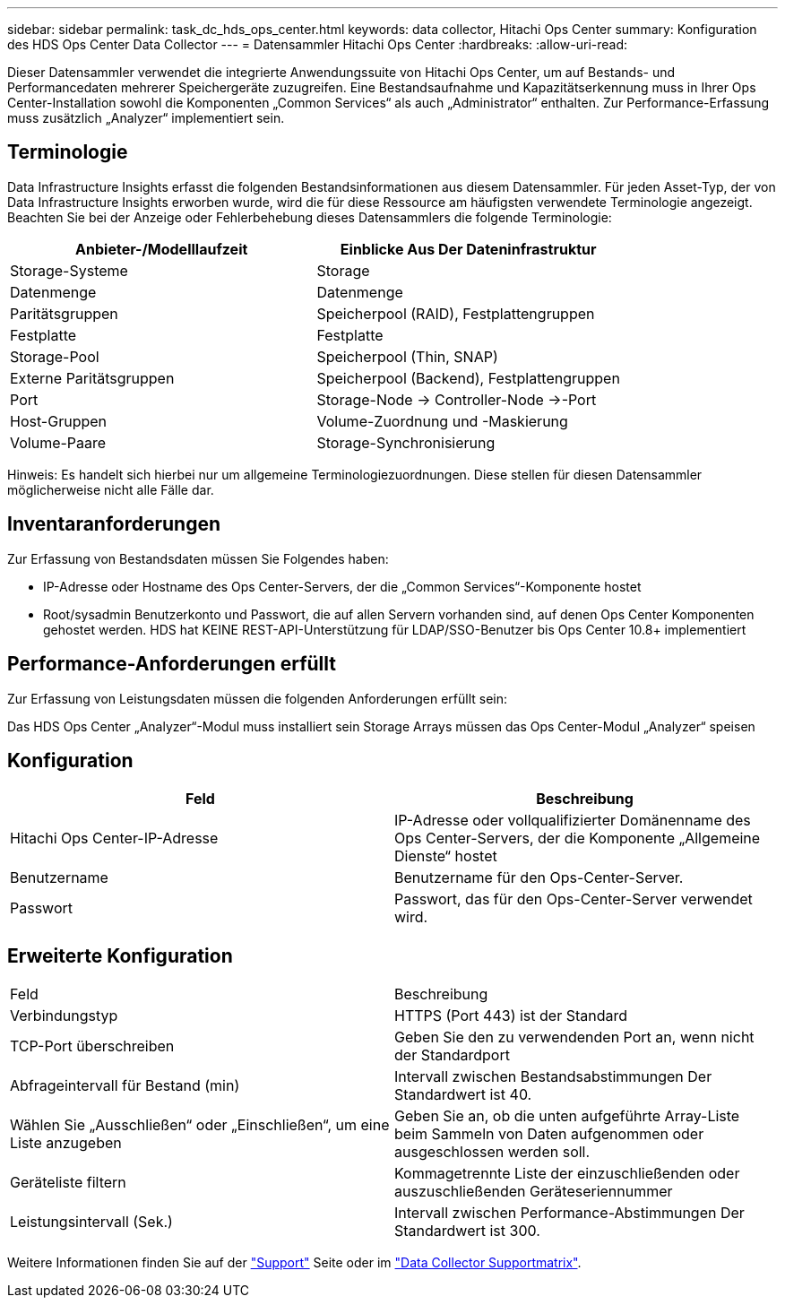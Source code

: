 ---
sidebar: sidebar 
permalink: task_dc_hds_ops_center.html 
keywords: data collector, Hitachi Ops Center 
summary: Konfiguration des HDS Ops Center Data Collector 
---
= Datensammler Hitachi Ops Center
:hardbreaks:
:allow-uri-read: 


[role="lead"]
Dieser Datensammler verwendet die integrierte Anwendungssuite von Hitachi Ops Center, um auf Bestands- und Performancedaten mehrerer Speichergeräte zuzugreifen. Eine Bestandsaufnahme und Kapazitätserkennung muss in Ihrer Ops Center-Installation sowohl die Komponenten „Common Services“ als auch „Administrator“ enthalten. Zur Performance-Erfassung muss zusätzlich „Analyzer“ implementiert sein.



== Terminologie

Data Infrastructure Insights erfasst die folgenden Bestandsinformationen aus diesem Datensammler. Für jeden Asset-Typ, der von Data Infrastructure Insights erworben wurde, wird die für diese Ressource am häufigsten verwendete Terminologie angezeigt. Beachten Sie bei der Anzeige oder Fehlerbehebung dieses Datensammlers die folgende Terminologie:

[cols="2*"]
|===
| Anbieter-/Modelllaufzeit | Einblicke Aus Der Dateninfrastruktur 


| Storage-Systeme | Storage 


| Datenmenge | Datenmenge 


| Paritätsgruppen | Speicherpool (RAID), Festplattengruppen 


| Festplatte | Festplatte 


| Storage-Pool | Speicherpool (Thin, SNAP) 


| Externe Paritätsgruppen | Speicherpool (Backend), Festplattengruppen 


| Port | Storage-Node → Controller-Node →-Port 


| Host-Gruppen | Volume-Zuordnung und -Maskierung 


| Volume-Paare | Storage-Synchronisierung 
|===
Hinweis: Es handelt sich hierbei nur um allgemeine Terminologiezuordnungen. Diese stellen für diesen Datensammler möglicherweise nicht alle Fälle dar.



== Inventaranforderungen

Zur Erfassung von Bestandsdaten müssen Sie Folgendes haben:

* IP-Adresse oder Hostname des Ops Center-Servers, der die „Common Services“-Komponente hostet
* Root/sysadmin Benutzerkonto und Passwort, die auf allen Servern vorhanden sind, auf denen Ops Center Komponenten gehostet werden. HDS hat KEINE REST-API-Unterstützung für LDAP/SSO-Benutzer bis Ops Center 10.8+ implementiert




== Performance-Anforderungen erfüllt

Zur Erfassung von Leistungsdaten müssen die folgenden Anforderungen erfüllt sein:

Das HDS Ops Center „Analyzer“-Modul muss installiert sein Storage Arrays müssen das Ops Center-Modul „Analyzer“ speisen



== Konfiguration

[cols="2*"]
|===
| Feld | Beschreibung 


| Hitachi Ops Center-IP-Adresse | IP-Adresse oder vollqualifizierter Domänenname des Ops Center-Servers, der die Komponente „Allgemeine Dienste“ hostet 


| Benutzername | Benutzername für den Ops-Center-Server. 


| Passwort | Passwort, das für den Ops-Center-Server verwendet wird. 
|===


== Erweiterte Konfiguration

|===


| Feld | Beschreibung 


| Verbindungstyp | HTTPS (Port 443) ist der Standard 


| TCP-Port überschreiben | Geben Sie den zu verwendenden Port an, wenn nicht der Standardport 


| Abfrageintervall für Bestand (min) | Intervall zwischen Bestandsabstimmungen Der Standardwert ist 40. 


| Wählen Sie „Ausschließen“ oder „Einschließen“, um eine Liste anzugeben | Geben Sie an, ob die unten aufgeführte Array-Liste beim Sammeln von Daten aufgenommen oder ausgeschlossen werden soll. 


| Geräteliste filtern | Kommagetrennte Liste der einzuschließenden oder auszuschließenden Geräteseriennummer 


| Leistungsintervall (Sek.) | Intervall zwischen Performance-Abstimmungen Der Standardwert ist 300. 
|===
Weitere Informationen finden Sie auf der link:concept_requesting_support.html["Support"] Seite oder im link:reference_data_collector_support_matrix.html["Data Collector Supportmatrix"].
